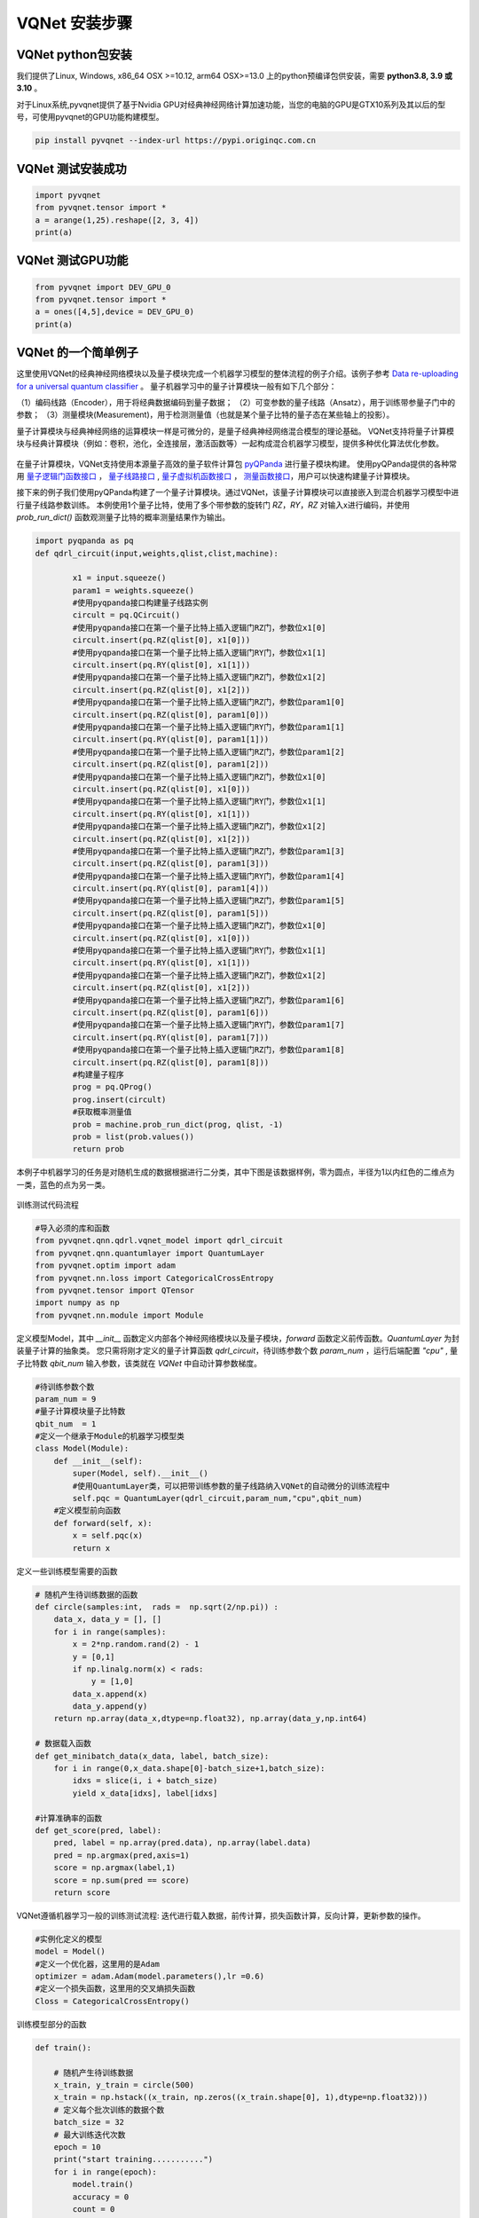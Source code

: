 VQNet 安装步骤
==================================

VQNet python包安装
----------------------------------

我们提供了Linux, Windows, x86_64 OSX >=10.12, arm64 OSX>=13.0 上的python预编译包供安装，需要 **python3.8, 3.9 或 3.10** 。

对于Linux系统,pyvqnet提供了基于Nvidia GPU对经典神经网络计算加速功能，当您的电脑的GPU是GTX10系列及其以后的型号，可使用pyvqnet的GPU功能构建模型。


.. code-block::

    pip install pyvqnet --index-url https://pypi.originqc.com.cn

VQNet 测试安装成功
----------------------------------

.. code-block::

    import pyvqnet 
    from pyvqnet.tensor import *
    a = arange(1,25).reshape([2, 3, 4])
    print(a)

VQNet 测试GPU功能
----------------------------------

.. code-block::

    from pyvqnet import DEV_GPU_0
    from pyvqnet.tensor import *
    a = ones([4,5],device = DEV_GPU_0)
    print(a)

VQNet 的一个简单例子
---------------------

这里使用VQNet的经典神经网络模块以及量子模块完成一个机器学习模型的整体流程的例子介绍。该例子参考 `Data re-uploading for a universal quantum classifier <https://arxiv.org/abs/1907.02085>`_
。
量子机器学习中的量子计算模块一般有如下几个部分：

（1）编码线路（Encoder），用于将经典数据编码到量子数据；
（2）可变参数的量子线路（Ansatz），用于训练带参量子门中的参数；
（3）测量模块(Measurement)，用于检测测量值（也就是某个量子比特的量子态在某些轴上的投影）。

量子计算模块与经典神经网络的运算模块一样是可微分的，是量子经典神经网络混合模型的理论基础。
VQNet支持将量子计算模块与经典计算模块（例如：卷积，池化，全连接层，激活函数等）一起构成混合机器学习模型，提供多种优化算法优化参数。

.. figure:: ./images/classic-quantum.PNG

在量子计算模块，VQNet支持使用本源量子高效的量子软件计算包 `pyQPanda <https://pyqpanda-toturial.readthedocs.io/zh/latest/>`_  进行量子模块构建。
使用pyQPanda提供的各种常用 `量子逻辑门函数接口 <https://pyqpanda-toturial.readthedocs.io/zh/latest/QGate.html>`_ ， `量子线路接口 <https://pyqpanda-toturial.readthedocs.io/zh/latest/QCircuit.html>`_ , `量子虚拟机函数接口 <https://pyqpanda-toturial.readthedocs.io/zh/latest/QuantumMachine.html>`_ ， `测量函数接口 <https://pyqpanda-toturial.readthedocs.io/zh/latest/Measure.html>`_，用户可以快速构建量子计算模块。

接下来的例子我们使用pyQPanda构建了一个量子计算模块。通过VQNet，该量子计算模块可以直接嵌入到混合机器学习模型中进行量子线路参数训练。
本例使用1个量子比特，使用了多个带参数的旋转门 `RZ`，`RY`，`RZ` 对输入x进行编码，并使用 `prob_run_dict()` 函数观测量子比特的概率测量结果作为输出。

.. code-block::

    import pyqpanda as pq
    def qdrl_circuit(input,weights,qlist,clist,machine):

            x1 = input.squeeze()
            param1 = weights.squeeze()
            #使用pyqpanda接口构建量子线路实例
            circult = pq.QCircuit()
            #使用pyqpanda接口在第一个量子比特上插入逻辑门RZ门，参数位x1[0]
            circult.insert(pq.RZ(qlist[0], x1[0]))
            #使用pyqpanda接口在第一个量子比特上插入逻辑门RY门，参数位x1[1]
            circult.insert(pq.RY(qlist[0], x1[1]))
            #使用pyqpanda接口在第一个量子比特上插入逻辑门RZ门，参数位x1[2]
            circult.insert(pq.RZ(qlist[0], x1[2]))
            #使用pyqpanda接口在第一个量子比特上插入逻辑门RZ门，参数位param1[0]
            circult.insert(pq.RZ(qlist[0], param1[0]))
            #使用pyqpanda接口在第一个量子比特上插入逻辑门RY门，参数位param1[1]
            circult.insert(pq.RY(qlist[0], param1[1]))
            #使用pyqpanda接口在第一个量子比特上插入逻辑门RZ门，参数位param1[2]
            circult.insert(pq.RZ(qlist[0], param1[2]))
            #使用pyqpanda接口在第一个量子比特上插入逻辑门RZ门，参数位x1[0]
            circult.insert(pq.RZ(qlist[0], x1[0]))
            #使用pyqpanda接口在第一个量子比特上插入逻辑门RY门，参数位x1[1]
            circult.insert(pq.RY(qlist[0], x1[1]))
            #使用pyqpanda接口在第一个量子比特上插入逻辑门RZ门，参数位x1[2]
            circult.insert(pq.RZ(qlist[0], x1[2]))
            #使用pyqpanda接口在第一个量子比特上插入逻辑门RZ门，参数位param1[3]
            circult.insert(pq.RZ(qlist[0], param1[3]))
            #使用pyqpanda接口在第一个量子比特上插入逻辑门RY门，参数位param1[4]
            circult.insert(pq.RY(qlist[0], param1[4]))
            #使用pyqpanda接口在第一个量子比特上插入逻辑门RZ门，参数位param1[5]
            circult.insert(pq.RZ(qlist[0], param1[5]))
            #使用pyqpanda接口在第一个量子比特上插入逻辑门RZ门，参数位x1[0]
            circult.insert(pq.RZ(qlist[0], x1[0]))
            #使用pyqpanda接口在第一个量子比特上插入逻辑门RY门，参数位x1[1]
            circult.insert(pq.RY(qlist[0], x1[1]))
            #使用pyqpanda接口在第一个量子比特上插入逻辑门RZ门，参数位x1[2]
            circult.insert(pq.RZ(qlist[0], x1[2]))
            #使用pyqpanda接口在第一个量子比特上插入逻辑门RZ门，参数位param1[6]
            circult.insert(pq.RZ(qlist[0], param1[6]))
            #使用pyqpanda接口在第一个量子比特上插入逻辑门RY门，参数位param1[7]
            circult.insert(pq.RY(qlist[0], param1[7]))
            #使用pyqpanda接口在第一个量子比特上插入逻辑门RZ门，参数位param1[8]
            circult.insert(pq.RZ(qlist[0], param1[8]))
            #构建量子程序
            prog = pq.QProg()
            prog.insert(circult)
            #获取概率测量值
            prob = machine.prob_run_dict(prog, qlist, -1)
            prob = list(prob.values())
            return prob

本例子中机器学习的任务是对随机生成的数据根据进行二分类，其中下图是该数据样例，零为圆点，半径为1以内红色的二维点为一类，蓝色的点为另一类。

.. figure:: ./images/origin_circle.png

训练测试代码流程

.. code-block::

    #导入必须的库和函数
    from pyvqnet.qnn.qdrl.vqnet_model import qdrl_circuit
    from pyvqnet.qnn.quantumlayer import QuantumLayer
    from pyvqnet.optim import adam
    from pyvqnet.nn.loss import CategoricalCrossEntropy
    from pyvqnet.tensor import QTensor
    import numpy as np
    from pyvqnet.nn.module import Module


定义模型Model，其中 `__init__` 函数定义内部各个神经网络模块以及量子模块，`forward` 函数定义前传函数。`QuantumLayer` 为封装量子计算的抽象类。
您只需将刚才定义的量子计算函数 `qdrl_circuit`，待训练参数个数 `param_num` ，运行后端配置 `"cpu"` , 量子比特数 `qbit_num` 输入参数，该类就在 `VQNet` 中自动计算参数梯度。

.. code-block::

    #待训练参数个数
    param_num = 9
    #量子计算模块量子比特数
    qbit_num  = 1
    #定义一个继承于Module的机器学习模型类
    class Model(Module):
        def __init__(self):
            super(Model, self).__init__()
            #使用QuantumLayer类，可以把带训练参数的量子线路纳入VQNet的自动微分的训练流程中
            self.pqc = QuantumLayer(qdrl_circuit,param_num,"cpu",qbit_num)
        #定义模型前向函数    
        def forward(self, x):
            x = self.pqc(x)
            return x

定义一些训练模型需要的函数

.. code-block::

    # 随机产生待训练数据的函数
    def circle(samples:int,  rads =  np.sqrt(2/np.pi)) :
        data_x, data_y = [], []
        for i in range(samples):
            x = 2*np.random.rand(2) - 1
            y = [0,1]
            if np.linalg.norm(x) < rads:
                y = [1,0]
            data_x.append(x)
            data_y.append(y)
        return np.array(data_x,dtype=np.float32), np.array(data_y,np.int64)

    # 数据载入函数
    def get_minibatch_data(x_data, label, batch_size):
        for i in range(0,x_data.shape[0]-batch_size+1,batch_size):
            idxs = slice(i, i + batch_size)
            yield x_data[idxs], label[idxs]

    #计算准确率的函数
    def get_score(pred, label):
        pred, label = np.array(pred.data), np.array(label.data)
        pred = np.argmax(pred,axis=1)
        score = np.argmax(label,1)
        score = np.sum(pred == score)
        return score

VQNet遵循机器学习一般的训练测试流程: 迭代进行载入数据，前传计算，损失函数计算，反向计算，更新参数的操作。

.. code-block::

    #实例化定义的模型
    model = Model()
    #定义一个优化器，这里用的是Adam
    optimizer = adam.Adam(model.parameters(),lr =0.6)
    #定义一个损失函数，这里用的交叉熵损失函数
    Closs = CategoricalCrossEntropy()

训练模型部分的函数

.. code-block::

    def train():
        
        # 随机产生待训练数据        
        x_train, y_train = circle(500)
        x_train = np.hstack((x_train, np.zeros((x_train.shape[0], 1),dtype=np.float32)))
        # 定义每个批次训练的数据个数
        batch_size = 32
        # 最大训练迭代次数
        epoch = 10
        print("start training...........")
        for i in range(epoch):
            model.train()
            accuracy = 0
            count = 0
            loss = 0
            for data, label in get_minibatch_data(x_train, y_train,batch_size):
                # 优化器中缓存梯度清零
                optimizer.zero_grad()
                # 模型前向计算
                output = model(data)
                # 损失函数计算
                losss = Closs(label, output)
                # 损失反向传播
                losss.backward()
                # 优化器参数更新
                optimizer._step()
                # 计算准确率等指标
                accuracy += get_score(output,label)

                loss += losss.item()
                count += batch_size
                
            print(f"epoch:{i}, train_accuracy:{accuracy/count}")
            print(f"epoch:{i}, train_loss:{loss/count}\n")
            
验证模型部分的函数

.. code-block::

    def test():
        
        batch_size = 1
        model.eval()
        print("start eval...................")
        xtest, y_test = circle(500)
        test_accuracy = 0
        count = 0
        x_test = np.hstack((xtest, np.zeros((xtest.shape[0], 1),dtype=np.float32)))

        for test_data, test_label in get_minibatch_data(x_test,y_test, batch_size):

            test_data, test_label = QTensor(test_data),QTensor(test_label)
            output = model(test_data)
            test_accuracy += get_score(output, test_label)
            count += batch_size

        print(f"test_accuracy:{test_accuracy/count}")

训练测试结果图：

.. code-block::

    start training...........
    epoch:0, train_accuracy:0.6145833333333334
    epoch:0, train_loss:0.020432369535168013

    epoch:1, train_accuracy:0.6854166666666667
    epoch:1, train_loss:0.01872217481335004

    epoch:2, train_accuracy:0.8104166666666667
    epoch:2, train_loss:0.016634768371780715

    epoch:3, train_accuracy:0.7479166666666667
    epoch:3, train_loss:0.016975031544764835

    epoch:4, train_accuracy:0.7875
    epoch:4, train_loss:0.016502128106852372

    epoch:5, train_accuracy:0.8083333333333333
    epoch:5, train_loss:0.0163204787299037

    epoch:6, train_accuracy:0.8083333333333333
    epoch:6, train_loss:0.01634311651190122

    epoch:7, train_loss:0.016330583145221074

    epoch:8, train_accuracy:0.8125
    epoch:8, train_loss:0.01629052646458149

    epoch:9, train_accuracy:0.8083333333333333
    epoch:9, train_loss:0.016270687493185203

    start eval...................
    test_accuracy:0.826

.. figure:: ./images/qdrl_for_simple.png







